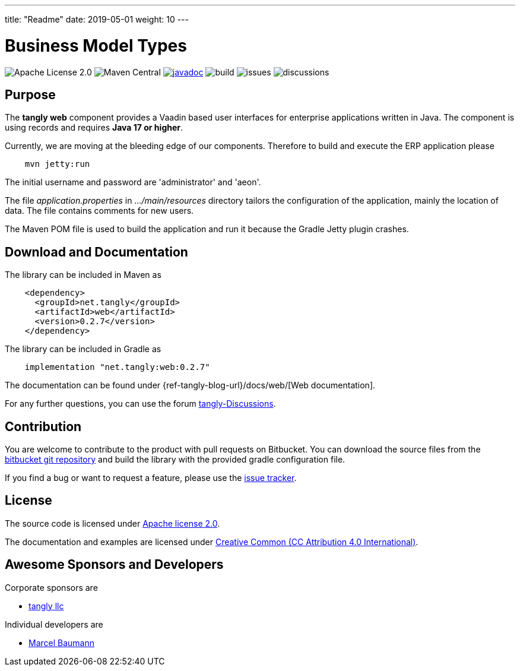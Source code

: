 ---
title: "Readme"
date: 2019-05-01
weight: 10
---

= Business Model Types
:ref-groupId: net.tangly
:ref-artifactId: web

image:https://img.shields.io/badge/license-Apache%202-blue.svg[Apache License 2.0]
image:https://img.shields.io/maven-central/v/{ref-groupId}/{ref-artifactId}[Maven Central]
https://javadoc.io/doc/{ref-groupId}/{ref-artifactId}[image:https://javadoc.io/badge2/{ref-groupId}/{ref-artifactId}/javadoc.svg[javadoc]]
image:https://github.com/tangly-team/tangly-os/actions/workflows/workflows.yml/badge.svg[build]
image:https://img.shields.io/github/issues-raw/tangly-team/tangly-os[issues]
image:https://img.shields.io/github/discussions/tangly-team/tangly-os[discussions]

== Purpose

The *tangly web* component provides a Vaadin based user interfaces for enterprise applications written in Java.
The component is using records and requires *Java 17 or higher*.

Currently, we are moving at the bleeding edge of our components.
Therefore to build and execute the ERP application please

[source,shell]
----
    mvn jetty:run
----

The initial username and password are 'administrator' and 'aeon'.

The file _application.properties_ in _…/main/resources_ directory tailors the configuration of the application, mainly the location of data.
The file contains comments for new users.

The Maven POM file is used to build the application and run it because the Gradle Jetty plugin crashes.

== Download and Documentation

The library can be included in Maven as

[source,xml]
----
    <dependency>
      <groupId>net.tangly</groupId>
      <artifactId>web</artifactId>
      <version>0.2.7</version>
    </dependency>
----

The library can be included in Gradle as

[source,groovy]
----
    implementation "net.tangly:web:0.2.7"
----

The documentation can be found under {ref-tangly-blog-url}/docs/web/[Web documentation].

For any further questions, you can use the forum https://github.com/orgs/tangly-team/discussions[tangly-Discussions].

== Contribution

You are welcome to contribute to the product with pull requests on Bitbucket.
You can download the source files from the
https://bitbucket.org/tangly-team/tangly-os.git[bitbucket git repository] and build the library with the provided gradle configuration file.

If you find a bug or want to request a feature, please use the https://bitbucket.org/tangly-team/tangly-os/issues[issue tracker].

== License

The source code is licensed under https://www.apache.org/licenses/LICENSE-2.0[Apache license 2.0].

The documentation and examples are licensed under https://creativecommons.org/licenses/by/4.0/[Creative Common (CC Attribution 4.0 International)].

== Awesome Sponsors and Developers

Corporate sponsors are

* https://www.tangly.net[tangly llc]

Individual developers are

* https://www.linkedin.com/in/marcelbaumann[Marcel Baumann]
